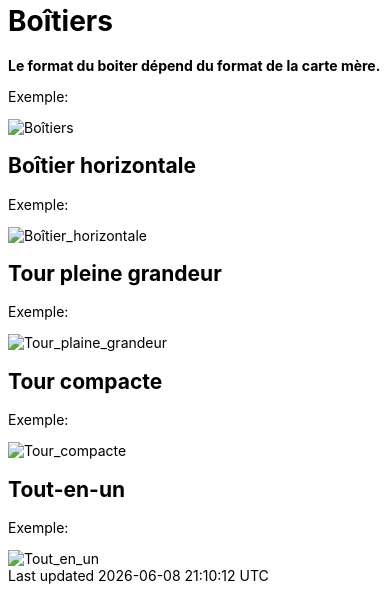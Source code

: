 = Boîtiers

ifdef::imagesdir[]
:imagesdir: {imagesdir}/01
endif::[]

ifndef::imagesdir[]
:imagesdir: /images/notes/cisco/01
endif::[]

*Le format du boiter dépend du format de la carte mère.*

Exemple:

image::01-boîtier_1.png[Boîtiers]

== Boîtier horizontale

Exemple:

image::01-boîtier_2.png[Boîtier_horizontale]

== Tour pleine grandeur

Exemple:

image::01-boîtier_3.png[Tour_plaine_grandeur]

== Tour compacte

Exemple:

image::01-boîtier_4.png[Tour_compacte]

== Tout-en-un

Exemple:

image::01-boîtier_5.png[Tout_en_un]
